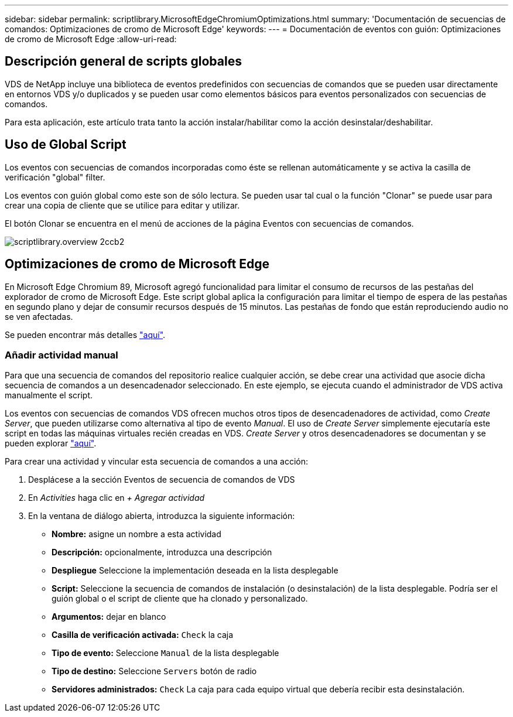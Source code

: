 ---
sidebar: sidebar 
permalink: scriptlibrary.MicrosoftEdgeChromiumOptimizations.html 
summary: 'Documentación de secuencias de comandos: Optimizaciones de cromo de Microsoft Edge' 
keywords:  
---
= Documentación de eventos con guión: Optimizaciones de cromo de Microsoft Edge
:allow-uri-read: 




== Descripción general de scripts globales

VDS de NetApp incluye una biblioteca de eventos predefinidos con secuencias de comandos que se pueden usar directamente en entornos VDS y/o duplicados y se pueden usar como elementos básicos para eventos personalizados con secuencias de comandos.

Para esta aplicación, este artículo trata tanto la acción instalar/habilitar como la acción desinstalar/deshabilitar.



== Uso de Global Script

Los eventos con secuencias de comandos incorporadas como éste se rellenan automáticamente y se activa la casilla de verificación "global" filter.

Los eventos con guión global como este son de sólo lectura. Se pueden usar tal cual o la función "Clonar" se puede usar para crear una copia de cliente que se utilice para editar y utilizar.

El botón Clonar se encuentra en el menú de acciones de la página Eventos con secuencias de comandos.

image::scriptlibrary.overview-2ccb2.png[scriptlibrary.overview 2ccb2]



== Optimizaciones de cromo de Microsoft Edge

En Microsoft Edge Chromium 89, Microsoft agregó funcionalidad para limitar el consumo de recursos de las pestañas del explorador de cromo de Microsoft Edge. Este script global aplica la configuración para limitar el tiempo de espera de las pestañas en segundo plano y dejar de consumir recursos después de 15 minutos. Las pestañas de fondo que están reproduciendo audio no se ven afectadas.

Se pueden encontrar más detalles link:https://blogs.windows.com/msedgedev/2021/03/04/edge-89-performance/["aquí"].



=== Añadir actividad manual

Para que una secuencia de comandos del repositorio realice cualquier acción, se debe crear una actividad que asocie dicha secuencia de comandos a un desencadenador seleccionado. En este ejemplo, se ejecuta cuando el administrador de VDS activa manualmente el script.

Los eventos con secuencias de comandos VDS ofrecen muchos otros tipos de desencadenadores de actividad, como _Create Server_, que pueden utilizarse como alternativa al tipo de evento _Manual_. El uso de _Create Server_ simplemente ejecutaría este script en todas las máquinas virtuales recién creadas en VDS. _Create Server_ y otros desencadenadores se documentan y se pueden explorar link:Management.Scripted_Events.scripted_events.html["aquí"].

.Para crear una actividad y vincular esta secuencia de comandos a una acción:
. Desplácese a la sección Eventos de secuencia de comandos de VDS
. En _Activities_ haga clic en _+ Agregar actividad_
. En la ventana de diálogo abierta, introduzca la siguiente información:
+
** *Nombre:* asigne un nombre a esta actividad
** *Descripción:* opcionalmente, introduzca una descripción
** *Despliegue* Seleccione la implementación deseada en la lista desplegable
** *Script:* Seleccione la secuencia de comandos de instalación (o desinstalación) de la lista desplegable. Podría ser el guión global o el script de cliente que ha clonado y personalizado.
** *Argumentos:* dejar en blanco
** *Casilla de verificación activada:* `Check` la caja
** *Tipo de evento:* Seleccione `Manual` de la lista desplegable
** *Tipo de destino:* Seleccione `Servers` botón de radio
** *Servidores administrados:* `Check` La caja para cada equipo virtual que debería recibir esta desinstalación.



